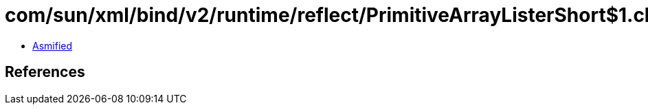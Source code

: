 = com/sun/xml/bind/v2/runtime/reflect/PrimitiveArrayListerShort$1.class

 - link:PrimitiveArrayListerShort$1-asmified.java[Asmified]

== References

